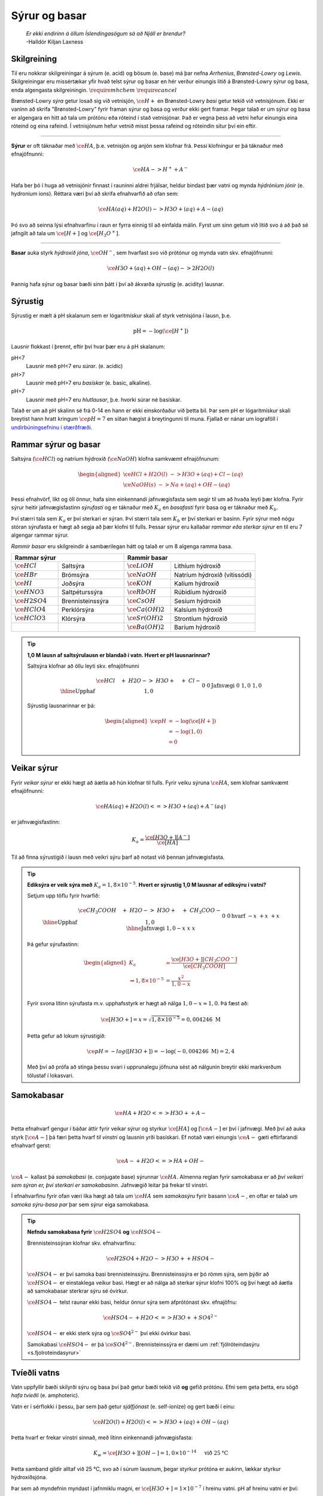 Sýrur og basar
==============

  | *Er ekki endirinn á öllum Íslendingasögum sá að Njáll er brendur?*
  | -Halldór Kiljan Laxness

Skilgreining
------------

Til eru nokkrar skilgreiningar á sýrum (e. acid) og bösum (e. base) má þar nefna *Arrhenius*, *Brønsted-Lowry* og *Lewis*. Skilgreiningar eru missértækar yfir hvað telst sýrur og basar en hér verður einungis litið á Brønsted-Lowry sýrur og basa, enda
algengasta skilgreiningin. :math:`\require{mhchem}` :math:`\require{cancel}`

Brønsted-Lowry *sýra* getur losað sig við vetnisjón, :math:`\ce{H+}` en Brønsted-Lowry *basi* getur tekið við vetnisjónum. Ekki er vaninn að skrifa "Brønsted-Lowry" fyrir framan sýrur og basa og verður ekki gert framar. Þegar talað er um sýrur og basa er algengara en hitt að tala um
prótónu eða róteind í stað vetnisjónar. Það er vegna þess að vetni hefur einungis eina róteind og eina rafeind. Í vetnisjónum hefur vetnið misst þessa rafeind og róteindin situr því ein eftir.

-----------------

**Sýrur** er oft táknaðar með :math:`\ce{HA}`, þ.e. vetnisjón og anjón sem klofnar frá. Þessi klofningur er þá táknaður með efnajöfnunni:

.. math::

  \ce{HA -> H^+ + A^-}

Hafa ber þó í huga að vetnisjónir finnast í rauninni aldrei frjálsar, heldur bindast þær vatni og mynda *hýdróníum jónir* (e. hydronium ions). Réttara væri því að skrifa efnahvarfið að ofan sem:

.. math::

  \ce{HA(aq) + H2O (l) -> H3O+ (aq) + A- (aq) }

Þó svo að seinna lýsi efnahvarfinu í raun er fyrra einnig til að einfalda málin. Fyrst um sinn getum við litið svo á að það sé jafngilt að tala um :math:`\ce{[H+]}` og :math:`\ce{[H_3O^+]}`.

-----------------

**Basar** auka styrk *hýdroxíð jóna*, :math:`\ce{OH^-}`, sem hvarfast svo við prótónur og mynda vatn skv. efnajöfnunni:

.. math::

  \ce{H3O+(aq) + OH- (aq) -> 2H2O(l)}

Þannig hafa sýrur og basar bæði sinn þátt í því að ákvarða *sýrustig* (e. acidity) lausnar.

Sýrustig
--------

Sýrustig er mælt á pH skalanum sem er lógaritmískur skali af styrk vetnisjóna í lausn, þ.e.

.. math::

  \text{pH}=-\text{log}(\ce{[H^+]})

Lausnir flokkast í þrennt, eftir því hvar þær eru á pH skalanum:

pH<7
  Lausnir með pH<7 eru *súrar*. (e. acidic)

pH>7
  Lausnir með pH>7 eru *basískar* (e. basic, alkaline).

pH=7
  Lausnir með pH=7 eru *hlutlausar*, þ.e. hvorki súrar né basískar.

Talað er um að pH skalinn sé frá 0-14 en hann er ekki einskorðaður við þetta bil. Þar sem pH er lógaritmískur skali breytist hann hratt kringum :math:`\ce{pH=7}` en síðan hægist á breytingunni til muna. Fjallað er nánar um lograföll í `undirbúningsefninu í stærðfræði <http://edbook.hi.is/undirbuningur_stae/Kafli09.html#lograr>`_.

Rammar sýrur og basar
---------------------

Saltsýra (:math:`\ce{HCl}`)  og natríum hýdroxíð (:math:`\ce{NaOH}`) klofna samkvæmt efnajöfnunum:

.. math::
  \begin{aligned}
  \ce{HCl + H2O(l) &-> H3O+ (aq) + Cl- (aq)}\\
  \ce{NaOH(s) &-> Na+ (aq) + OH- (aq)}
  \end{aligned}

Þessi efnahvörf, líkt og öll önnur, hafa sinn einkennandi jafnvægisfasta sem segir til um að hvaða leyti þær klofna. Fyrir sýrur heitir jafnvægisfastinn *sýrufasti* og er táknaður með :math:`K_a` en *basafasti* fyrir basa og er táknaður með :math:`K_b`.

Því stærri tala sem :math:`K_a` er því sterkari er sýran. Því stærri tala sem :math:`K_b` er því sterkari er basinn. Fyrir sýrur með nógu stóran sýrufasta er hægt að segja að þær klofni til fulls. Þessar sýrur eru kallaðar *rammar eða sterkar sýrur* en til eru 7 algengar rammar sýrur.

*Rammir basar* eru skilgreindir á sambærilegan hátt og talað er um 8 algenga ramma basa.


.. raw:: html

  <style>

  table {
   margin-left:auto;
   margin-right:auto;
  }

  table, th, td {

  text-align: center;
  }

  </style>


.. table::
  :widths: 5 7 5 9

  +-------------------------------------------+-----------------------------------------------------+
  |            Rammar sýrur                   |        Rammir basar                                 |
  +==========================+================+======================+==============================+
  |:math:`\ce{HCl}`          | Saltsýra       | :math:`\ce{LiOH}`    | Lithíum hýdroxíð             |
  +--------------------------+----------------+----------------------+------------------------------+
  | :math:`\ce{HBr}`         | Brómsýra       | :math:`\ce{NaOH}`    | Natríum hýdroxíð (vítissódi) |
  +--------------------------+----------------+----------------------+------------------------------+
  | :math:`\ce{HI}`          | Joðsýra        | :math:`\ce{KOH}`     | Kalíum hýdroxíð              |
  +--------------------------+----------------+----------------------+------------------------------+
  | :math:`\ce{HNO3}`        |Saltpéturssýra  | :math:`\ce{RbOH}`    | Rúbidíum hýdroxíð            |
  +--------------------------+----------------+----------------------+------------------------------+
  | :math:`\ce{H2SO4}`       |Brennisteinssýra| :math:`\ce{CsOH}`    | Sesíum hýdroxíð              |
  +--------------------------+----------------+----------------------+------------------------------+
  | :math:`\ce{HClO4}`       |Perklórsýra     | :math:`\ce{Ca(OH)2}` | Kalsíum hýdroxíð             |
  +--------------------------+----------------+----------------------+------------------------------+
  | :math:`\ce{HClO3}`       | Klórsýra       | :math:`\ce{Sr(OH)2}` | Strontíum hýdroxíð           |
  +--------------------------+----------------+----------------------+------------------------------+
  |                          |                | :math:`\ce{Ba(OH)2}` | Baríum hýdroxíð              |
  +--------------------------+----------------+----------------------+------------------------------+


.. tip::

 **1,0 M lausn af saltsýrulausn er blandað í vatn. Hvert er pH lausnarinnar?**

 Saltsýra klofnar að öllu leyti skv. efnajöfnunni

 .. math::

  \begin{array}{r|llll}
  &\ce{HCl \quad + &H2O -> &H3O+ \quad + &Cl-}\\
    \hline
  \text{Upphaf} & 1,0 &&0&0\\
  \text{Jafnvægi}& 0 &&1,0 &1,0\\
  \end{array}

 Sýrustig lausnarinnar er þá:

 .. math::

   \begin{aligned}
	   \ce{pH}&= -\text{log}(\ce{[H+]})\\
            &= -\text{log}(1,0)\\
            &= 0
    \end{aligned}



Veikar sýrur
------------

Fyrir *veikar sýrur* er ekki hægt að áætla að hún klofnar til fulls. Fyrir veiku sýruna :math:`\ce{HA}`, sem klofnar samkvæmt efnajöfnunni:

.. math::

 \ce{HA(aq) + H2O(l) <=> H3O+(aq) + A^{-}(aq)}

er jafnvægisfastinn:

.. math::

  K_a=\frac{\ce{[H3O+] [A^{-}]}}{\ce{[HA]}}

Til að finna sýrustigið í lausn með veikri sýru þarf að notast við þennan jafnvægisfasta.

.. tip::

 **Ediksýra er veik sýra með** :math:`K_a=1,8 \times 10^{-5}`. **Hvert er sýrustig 1,0 M lausnar af ediksýru í vatni?**

 Setjum upp töflu fyrir hvarfið:

 .. math::

   \begin{array}{r|llll}
   &\ce{CH_3COOH \quad + &H2O -> &H3O+ \quad + &CH_3COO-}\\
    \hline
   \text{Upphaf} & 1,0 &&0&0\\
   \text{hvarf} & -x &&+x&+x\\
   \hline
   \text{Jafnvægi}& 1,0-x &&x &x\\
   \end{array}

 Þá gefur sýrufastinn:

 .. math::

   \begin{aligned}
    K_a&=\frac{\ce{[H3O+] [CH_3COO^{-}]}}{\ce{[CH_3COOH]}}\\
       \Rightarrow 1,8\times10^{-5} &=\frac{x^2}{1,0-x}\\
   \end{aligned}

 Fyrir svona lítinn sýrufasta m.v. upphafsstyrk er hægt að nálga :math:`1,0 -x \approx 1,0`. Þá fæst að:

 .. math::

  \ce{[H3O+]}=x=\sqrt{1,8\times 10^{-5}} = 0,004246 \ \mathrm{M}

 Þetta gefur að lokum sýrustigið:

 .. math::

   \ce{pH=-log([H3O+])}=-\text{log}(-0,004246 \ \mathrm{M})=2,4

 Með því að prófa að stinga þessu svari í upprunalegu jöfnuna sést að nálgunin breytir ekki markverðum tölustaf í lokasvari.

Samokabasar
-----------

.. math::

 \ce{HA + H2O <=> H3O+ + A-}

Þetta efnahvarf gengur í báðar áttir fyrir veikar sýrur og styrkur :math:`\ce{[HA]}` og :math:`[\ce{A-}]` er því í jafnvægi. Með því að auka styrk :math:`[\ce{A-}]` þá færi þetta hvarf *til vinstri* og lausnin yrði basískari.
Ef notað væri einungis :math:`\ce{A-}` gæti eftirfarandi efnahvarf gerst:

.. math::

  \ce{A- + H2O <=> HA + OH-}

:math:`\ce{A-}` kallast þá *samokabasi* (e. conjugate base) sýrunnar :math:`\ce{HA}`. Almenna reglan fyrir samokabasa er að *því veikari sem sýran er, því sterkari er samokabasinn*.
Jafnvægið leitar þá frekar til vinstri.

Í efnahvarfinu fyrir ofan væri líka hægt að tala um :math:`\ce{HA}` sem *samokasýru* fyrir basann :math:`\ce{A-}`, en oftar er talað um *samoka sýru-basa par* þar sem sýrur eiga samokabasa.

.. tip::

 **Nefndu samokabasa fyrir** :math:`\ce{H2SO4}` **og** :math:`\ce{HSO4-}`

 Brennisteinssýran klofnar skv. efnahvarfinu:

 .. math::

 	\ce{H2SO4 + H2O -> H3O+ + HSO4-}

 :math:`\ce{HSO4-}` er því samoka basi brennisteinssýru. Brennisteinssýra er þó römm sýra, sem þýðir að :math:`\ce{HSO4-}` er einstaklega veikur basi. Hægt er að nálga að sterkar sýrur klofni 100% og því hægt að áætla að samokabasar sterkrar sýru sé óvirkur.

 :math:`\ce{HSO4-}` telst raunar ekki basi, heldur önnur sýra sem afprótónast skv. efnajöfnu:

 .. math::

  \ce{HSO4- + H2O <=> H3O+ + SO4^{2-}}

 :math:`\ce{HSO4-}` er ekki sterk sýra og :math:`\ce{SO4^{2-}}` því ekki óvirkur basi.

 Samokabasi :math:`\ce{HSO4-}` er þá :math:`\ce{SO4^{2-}}`.
 Brennisteinssýra er dæmi um :ref:`fjölróteindasýru <s.fjolroteindasyrur>`

Tvíeðli vatns
-------------

Vatn uppfyllir bæði skilyrði sýru og basa því það getur bæði tekið við **og** gefið prótónu. Efni sem geta þetta, eru sögð *hafa tvíeðli* (e. amphoteric).

Vatn er í sérflokki í þessu, þar sem það getur *sjálfjónast* (e. self-ionize) og gert bæði í einu:

.. math::

	\ce{H2O(l) + H2O(l) <=> H3O+(aq) + OH-(aq)}

Þetta hvarf er frekar vinstri sinnað, með lítinn einkennandi jafnvægisfasta:

.. math::

  K_w=\ce{[H3O+][OH-]}=1,0 \times 10^{-14} \quad \text{ við } 25 \text{°C}

Þetta samband gildir alltaf við 25 °C, svo að í súrum lausnum, þegar styrkur prótóna er aukinn, lækkar styrkur hýdroxíðsjóna.

Þar sem að myndefnin myndast í jafnmiklu magni, er :math:`\ce{[H3O+]=1\times 10^{-7}}` í hreinu vatni.
pH af hreinu vatni er því:

.. math::

 \ce{pH \ = \ -log([H3O+]) \ = \ 7}

Af þeim ástæðum er lausn með sýrustig 7 talin hlutlaus.

.. tip::

 **Í fyrri sýnidæmi var sýnt fram á að styrkur 1,0 M lausnar af saltsýru, hafi styrk** :math:`\ce{[H3O+]=1,0}`.
 **Hver er styrkur** :math:`\ce{[OH-]}`?

 Setjum upp jafnvægi fyrir :math:`K_w`

 .. math::

  \begin{aligned}
   K_w=[\ce{H3O+}][\ce{OH-}]&=1,0\times 10^{-14}\\
   \Rightarrow 1,0\cdot [\ce{OH-}]&=1,0\times 10^{-14}\\
   \end{aligned}

 Þá fæst að :math:`[\ce{OH-}]=1,0\times 10^{-14}`

pOH
~~~

Samanborið og pH, sem er háð styrk prótóna, er pOH háð styrk hýdroxíðjóna. Jafnan fyrir pOH er þá:

.. math::

  \ce{pOH \ =\  -log([OH-])}

Eins og var sýnt hér fyrir ofan gildir samband milli styrk þessara tveggja jóna. Þetta samband gildir einnig fyrir pH og pOH, þar sem:

.. math::

  \ce{pH + pOH\ = \ 14}



Sýru- og basafastar fyrir samoka pör
------------------------------------

Veika sýran :math:`\ce{HA}` klofnar með efnahvarfinu:

.. math::

  \begin{aligned}
  \ce{HA + H2O &<=> H3O+ + A-}\\
  \\
  K_{a}\ce{&=\frac{[H3O+][A-]}{[HA]}}
  \end{aligned}


Á sama tíma er efnahvarfið fyrir samokabasann :math:`\ce{A-}`:

.. math::

  \begin{aligned}
  \ce{A- + H2O &<=> HA + OH-}\\
  \\
  K_{b} \ce{&=\frac{[HA][OH-]}{[A-]}}
  \end{aligned}

Með því að margfalda þessar jafnvægislíkingar kemur fram sambandið:

.. math::

  \begin{aligned}
  K_a K_b &= \ce{\frac{[H3O+]\bcancel{[A-]}}{\bcancel{[HA]}}}\ce{\frac{\bcancel{[HA]}[OH-]}{\bcancel{[A-]}}}\\
          &=\ce{[H3O+][OH-]}\\
          &=K_w
  \end{aligned}

.. tip::

 **Ammóníak,** :math:`\ce{NH3}` **er basi með basafasta** :math:`K_b=1,8\times 10^{-5}`. **Hver er sýrufasti ammóníum jónar,** :math:`\ce{NH4+}` ?

 Ammóníum jónir virka sem sýra skv. efnajöfnu:

 .. math::

   \ce{NH4+ + H2O <=> H3O+ + NH3}

 Ammóníak og ammóníumjónir eru því samokapar. Þá gildir:

 .. math::

   \begin{aligned}
   K_a K_b &= K_w\\
   \end{aligned}

 Með umröðun fæst:

 .. math::

  \begin{aligned}
  K_a &=\frac{K_w}{K_b}\\
    &= \frac{1,0\times 10^{-14}}{1,8 \times 10^{-5}}\\
    &=5,6\times 10^{-10}
   \end{aligned}

Böffer
------

*Böffer-lausn* (e. Buffer solution), einnig kallað stuðpúðalausn, er lausn sem helst tiltölulega stöðug í sýrustigi, þrátt fyrir viðbót sýru eða basa.

Böffer-lausn er útbúin með því að blanda saman veikri sýru og salti sem inniheldur samsvarandi samokabasa. Dæmi um þetta væri t.d. blásýra, :math:`\ce{HCN}` og :math:`\ce{NaCN}`. Blásýra klofnar með efnahvarfinu:

.. math::

  \begin{array}{r|llll}
  &\ce{HCN \quad + &H2O -> &H3O+ \quad + &CN-}\\
  \hline
  \text{Upphaf} & \ce{[HCN]}_0 &&0&\ce{[CN- ]}_0\\
  \end{array}

Ef bætt er við sýru eykst almennt styrkur prótóna. En í þessari böffer-lausn, myndi :math:`\ce{CN-}` hvarfast við :math:`\ce{H3O+}` og sýrustig því breytast lítið.

Ef bætt er við basa eykst stykur hýdroxíðjóna. Þessar hýdroxíðjónir taka upp prótónur úr lausninni og mynda vatn. Vanalega myndi þetta hækka sýrustigið en í staðinn þá klofnar veika sýran og bætir upp fyrir mestan hluta af þessum prótónaskorti.

Stuðpúðalausnir eru því gagnlegar þegar mikilvægt er að viðhalda sýrustigi í lausn. Stuðpúðalausnir eru lífsnauðsynlegar, en líkaminn notar þetta til að viðhalda sýrustigi í blóði við :math:`\ce{pH=7,4}`.
Ef sýrustigið félli niður fyrir 6,8 eða færi yfir 7,8 væri manneskjan í lífshættu!

Stuðpúðalausnir geta þó ekki tekið við endalausu magni af sýru eða basa og þegar veika sýran eða samokabasinn er uppurinn breytist sýrustigið hratt.

Að reikna pH í böffer-lausn
~~~~~~~~~~~~~~~~~~~~~~~~

Til að reikna pH í böffer lausn þarf að reikna sýrustig við efnajafnvægi. Til að einfalda málið er til jafna sem er nefnd eftir *Henderson-Hasselbalch*

.. math::

 \ce{pH\ = \ pK_{a} + log} \left( \ce{\frac{[A-]}{[HA]}} \right)

.. note::

  :math:`\ce{pK_{a}}` reiknast sem :math:`\ce{-log(K_{a})}`. Þetta er enn eitt *p-fall* en þau eru alltaf reiknuð eins.

.. tip::

 **Útbúin er stuðpúðalausn með því að blanda saman 0,520 mólum af kolsýru,** :math:`\ce{H2CO3}` **við 0,680 mólum af natríum bíkarbónati (matarsóda),** :math:`\ce{NaHCO3}`.

 **Ef** :math:`K_a\ = 4,4\times 10^{-7}` **, hvert er sýrustig lausnarinnar? Hvert er sýrustigið eftir að hafa bætt við bætt við 0,200 mólum af saltsýru?**

 Hér þarf að nota Henderson-Hasselbach en hlutfallið af mólstyrk er jafnt hlutfalli móla. Því þarf ekki vita rúmmál lausnarinnar:

 .. math::

  \begin{aligned}
  \ce{pH\ &= \ pK_{a} + log} \left( \ce{\frac{[A-]}{[HA]}} \right)\\
          &= \ce{\ pK_{a} + log} \left( \ce{\frac{n_{A^-} / \bcancel{V}}{n_{HA}/\bcancel{V}}} \right)\\
          &= -\text{log} \left(4,4\times 10^{-7} \right) +\text{log} \left( \frac{0,680 \text{ mól}}{0,520 \text{ mól}}  \right)\\
          &= 6,47
  \end{aligned}

 Þegar sýru er bætt við, gerist eftirfarandi hvarf, og þar sem saltsýra er römm, má áætla að hvarfið fari alla leið til hægri:

 .. math::

   \begin{array}{r|rrrr}
    &\ce{HCO3- & + \quad  HCl &-> \quad H2CO3 & +\quad Cl-}\\
    \hline
    \text{Upphaf} & \;0,680 &\,0,200 &\,0,520&\,0\\
    \text{Hvarf} & -0,200 & -0,200 &+0,200& + 0,200\\
    \hline
    \text{Jafnvægi}& \;0,480 & \,0 & \,0,720 &\,0,200
   \end{array}

 Þá er hægt að stinga inn þessum nýju gildum í Henderson-Hasselbach:

 .. math::

  \begin{aligned}
  \ce{pH}\ &= -\text{log} \left(4,4\times 10^{-7} \right) +\text{log} \left( \frac{0,480 \text{ mól}}{0,720 \text{ mól}}  \right)\\
          &= 6,18
  \end{aligned}

 Eins og sjá má, breyttist sýrustigið lítið þrátt fyrir að nokkurt magn af sýru var bætt út í. Ef bætt hefði verið sama magni af sýru, út í hefðbundna lausn með sýrustig 6,4 yrði sýrustigið :math:`\approx` 0,7.

.. _s.fjolroteindasyrur:

Fjölróteindasýrur
-----------------

Sýrur geta haft fleiri en eina prótónu til að gefa af sér. Dæmi um þannig sýrur eru kolsýra og brennisteinssýra. Brennisteinssýra hvarfast skv. efnajöfnunum:

.. math::

  \begin{aligned}
  \ce{H2SO4 + H2O &-> H3O+ + HSO4-}\\
  \ce{HSO4- + H2O \ &<=> \ H3O+ + SO4-}
  \end{aligned}

Brennisteinssýra er römm sýra en það gildir aðeins fyrir efra hvarfið. :math:`\ce{HSO4-}` er ekki römm og hefur mun minni sýrufasta. Þetta er almenna reglan þar sem fyrsta róteindin fer auðveldast af.
Eftir það hefur sýran minni vilja að gefa af sér fleiri róteindir.

Fyrir fjölróteindasýrur er notað :math:`K_{a1}`, :math:`K_{a2}` og :math:`K_{a3}` eftir því um hvaða róteind er verið að ræða. Þá gildir:

.. math::

  K_{a1}>K_{a2}>K_{a3}

Fyrir fjölróteindasýrur flækist málið varðandi styrk vetnisjóna þar sem "fleiri" en ein sýra er í lausninni. Vanalega er þó :math:`K_{a1}` svo mikið stærri að nánast allur styrkur vetnisjóna kemur frá fyrsta hvarfinu og þannig hægt að nálga sýrustigið.

.. tip::

 **Sítrónusýra er fjölróteindasýra og klofnar skv. efnajöfnunum:**

 .. math::

    \begin{aligned}
    \ce{H3C6H5O7 + H2O &-> H3O+ + H2C6H5O7-} & K_{a1}=7,5\times 10^{-4}\\
    \ce{H2C6H5O7- + H2O \ &<=> \ H3O+ + HC6H5O7^{2-}} & K_{a2}=1,7 \times 10^{-5}\\
    \ce{HC6H5O7^{2-} + H2O \ &<=> \ H3O+ + C6H5O7^{3-}} & K_{a3}=4,0 \times 10^{-7}
    \end{aligned}

 **Hvert er sýrustig 1,35 M lausnar af sítrónusýru, og hver er styrkur** :math:`\ce{{C6H5O7^{3-}}}` **við jafnvægi?**


 Setjum upp fyrsta hvarfið í töflu:

 .. math::

  \begin{array}{r|rrrr}
  &\ce{H3C6H5O7 & + \quad  H2O &-> \quad H3O+ & +\quad H2C6H5O7-}\\
  \hline
  \text{Upphaf} & 1,35 & &0&0\\
  \text{Hvarf} & -x & &+x& + x\\
  \hline
  \text{Jafnvægi}& 1,35-x &  & x &x
  \end{array}

 Jafnvægisfastinn gefur þá:

 .. math::

  \ce{\frac{[H3O+][H2C6H5O7-]}{[H3C6H5O7]}} =\frac{x^2}{1,35-x}=7,5 \times 10^{-4}

 Byrjum á að nálga :math:`1,35-x\approx 1,35`. Þá er :math:`x=\sqrt{1,35 \cdot 7,5\times 10^{-4}}=0,032`.

 Athugum að :math:`\frac{0,032}{1,35}=0,024` svo nálgunin gaf kringum 2,4% skekkju sem sleppur. Næsta hvarf gefur:

 .. math::

  \begin{array}{r|rrrr}
  &\ce{H2C6H5O7- & + \quad  H2O &-> \quad H3O+ & +\quad HC6H5O7^{2-}}\\
  \hline
  \text{Upphaf} & 0,032 & &0,032&0\\
  \text{Hvarf} & -x & &+x& + x\\
  \hline
  \text{Jafnvægi}& 0,032-x &  & 0,032 +x &x
  \end{array}

 Byrjum aftur á að nálga :math:`0,032-x \approx 0,032 + x \approx  0,032`. Þá fæst:

 .. math::

    \frac{(0,032+x)x}{0,032-x}\approx \frac{\bcancel{0,032}\cdot x}{\bcancel{0,032}} =1,7 \times 10^{-5}

 Með :math:`x` svona lágt er nálgunin góð og gild. Að lokum fyrir seinasta hvarfið fæst:

 .. math::

   \begin{array}{r|rrrr}
   &\ce{HC6H5O7^{2-} & + \quad  H2O &-> \quad H3O+ & +\quad C6H5O7^{3-}}\\
   \hline
   \text{Upphaf} & 1,7 \times 10^{-5} & &0,032&0\\
   \text{Hvarf} & -x & &+x& + x\\
   \hline
   \text{Jafnvægi}& 1,7 \times 10^{-5}-x &  & 0,032 +x &x
   \end{array}

 Með sambærilegum nálgunum og áður fæst:

 .. math::

  \begin{aligned}
  \frac{0,032 \cdot x}{1,7\times 10^{-5}}&=4,0 \times 10^{-7}\\
  \Rightarrow x &=  \frac{4,0 \times 10^{-7}\cdot 1,7\times 10^{-5}}{0,032}\\
  \Rightarrow x &= 2,1 \times 10^{-10}
  \end{aligned}

 Nálgunin var enn á ný gild. Eins og sjá má þá var það gilt að nálga sýrustigið einungis út frá fyrsta hvarfinu, þ.e.

 .. math::

  \ce{pH= log(0,032)} = 1,5

 Að lokum er styrkur :math:`\ce{C6H5O7^{3-}}` einungis :math:`2,1 \times 10^{-10} \text{ M}`

Fyrir fjölróteindasýrur þá virðist eflaust sem svo að seinni róteindirnar séu gagnslausar, þar sem sýrustigið ákvarðast af mestu leyti á fyrsta hvarfinu. Það er þó ekki öll sagan, því þessar róteindir geta *hlutleyst* basa.


Hlutleysing
-----------

*Hlutleysing* (e. neutralization) er efnahvarf þar sem sýru er bætt í basíska lausn, eða öfugt, til að gera hana hlutlausa, þ.e. með sýrustig nær 7. Hlutleysing byggir á efnahvarfinu:

.. math::

  \ce{H3O+ + OH- -> 2 H2O}

Lausn er sögð hafa náð jafngildipunkti þegar blandað hefur verið jafn mörgum mólum af basa og mólum af sýru. Við jafngildispunkt er ekkert lengur sem tekur á móti viðbættum styrk af sýru eða basa og sýrustigið tekur því stökk.

Fyrir lausn sem byrjar basísk er hægt að lýsa þessu myndrænt, en til að áætla hvernig kúrfan er nákvæmlega þarf að vita hversu rammur basinn og hversu römm sýran er.

.. figure:: ./myndir/syrur/jafn.svg
  :width: 80%
  :align: center

Jafngildispunkt er hægt að meta sem hálf leiðin upp eða niður "brekkuna".

Hægt er að skipta hlutleysingum í fjögur tilvik:

Sterk sýra og sterkur basi
  Jafngildispunktur við :math:`pH=7`.

Veik sýra og sterkur basi
  Jafngildispunktur við :math:`\ce{pH>7}`. Við jafngildispunkt er einungis samokabasi sýrunnar í lausninni, sem gerir hana basíska.

Sterk sýra og veikur basi
  Jafngildispunktur við :math:`\ce{pH<7}`.

Veik sýra og veikur basi
  Hér fer það eftir hvor er sterkari, þ.e. hvor er stærri :math:`K_a` eða :math:`K_b`. Sterkari sýra gefur :math:`\ce{pH<7}` og öfugt.

Þetta þarf ekki endilega að muna en nóg er að athuga myndina og sjá hvar miðjan á brekkunni er, miðað við hlutlausu :math:`\ce{pH=7}` línuna.
